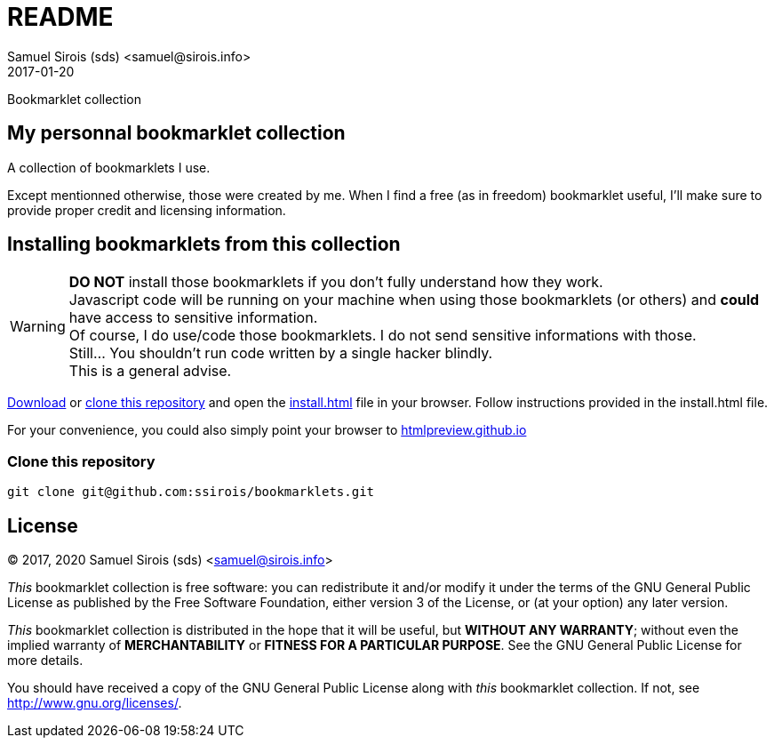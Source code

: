 = README
Samuel Sirois (sds) <samuel@sirois.info>
2017-01-20
Bookmarklet collection

:copyright: (C) 2017, 2020 {author}
:keywords: bookmarklet, javascript, html
:page-layout: base
:page-description: {description}
:page-keywords: {keywords}
:toc: right
:idseparator: -
:sectanchors:
:source-highlighter: highlight.js

== My personnal bookmarklet collection

A collection of bookmarklets I use.

Except mentionned otherwise, those were created by me.
When I find a free (as in freedom) bookmarklet useful, I'll make sure to provide proper credit and licensing information.

== Installing bookmarklets from this collection

WARNING: *DO NOT* install those bookmarklets if you don't fully understand how they work. +
Javascript code will be running on your machine when using those bookmarklets (or others) and *could* have access to sensitive information. +
Of course, I do use/code those bookmarklets.
I do not send sensitive informations with those. +
Still… You shouldn't run code written by a single hacker blindly. +
This is a general advise.

https://github.com/ssirois/bookmarklets/archive/master.zip[Download] or link:#clone-this-repository[clone this repository] and open the link:install.html[install.html] file in your browser.
Follow instructions provided in the install.html file.

For your convenience, you could also simply point your browser to https://htmlpreview.github.io/?https://github.com/ssirois/bookmarklets/blob/master/install.html[htmlpreview.github.io]

=== Clone this repository

[source,bash]
git clone git@github.com:ssirois/bookmarklets.git

== License

{copyright}

_This_ bookmarklet collection is free software: you can redistribute it and/or modify it under the terms of the GNU General Public License as published by the Free Software Foundation, either version 3 of the License, or (at your option) any later version.

_This_ bookmarklet collection is distributed in the hope that it will be useful, but *WITHOUT ANY WARRANTY*; without even the implied warranty of *MERCHANTABILITY* or *FITNESS FOR A PARTICULAR PURPOSE*.  See the GNU General Public License for more details.

You should have received a copy of the GNU General Public License along with _this_ bookmarklet collection.  If not, see <http://www.gnu.org/licenses/>.
